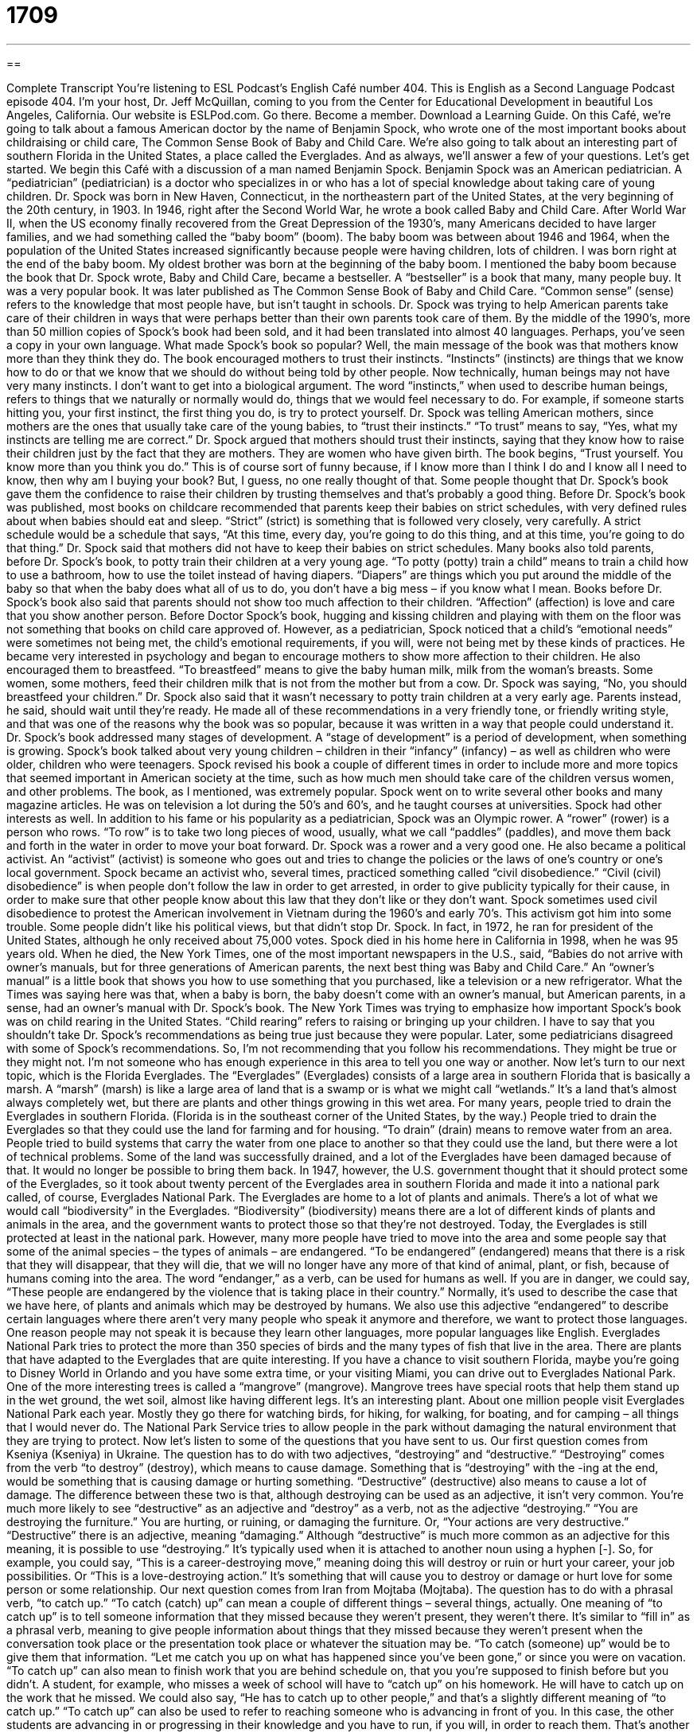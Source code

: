 = 1709
:toc: left
:toclevels: 3
:sectnums:
:stylesheet: ../../../myAdocCss.css

'''

== 

Complete Transcript
You're listening to ESL Podcast’s English Café number 404.
This is English as a Second Language Podcast episode 404. I'm your host, Dr. Jeff McQuillan, coming to you from the Center for Educational Development in beautiful Los Angeles, California.
Our website is ESLPod.com. Go there. Become a member. Download a Learning Guide.
On this Café, we’re going to talk about a famous American doctor by the name of Benjamin Spock, who wrote one of the most important books about childraising or child care, The Common Sense Book of Baby and Child Care. We’re also going to talk about an interesting part of southern Florida in the United States, a place called the Everglades. And as always, we’ll answer a few of your questions. Let's get started.
We begin this Café with a discussion of a man named Benjamin Spock. Benjamin Spock was an American pediatrician. A “pediatrician” (pediatrician) is a doctor who specializes in or who has a lot of special knowledge about taking care of young children. Dr. Spock was born in New Haven, Connecticut, in the northeastern part of the United States, at the very beginning of the 20th century, in 1903.
In 1946, right after the Second World War, he wrote a book called Baby and Child Care. After World War II, when the US economy finally recovered from the Great Depression of the 1930’s, many Americans decided to have larger families, and we had something called the “baby boom” (boom). The baby boom was between about 1946 and 1964, when the population of the United States increased significantly because people were having children, lots of children. I was born right at the end of the baby boom. My oldest brother was born at the beginning of the baby boom. I mentioned the baby boom because the book that Dr. Spock wrote, Baby and Child Care, became a bestseller. A “bestseller” is a book that many, many people buy. It was a very popular book.
It was later published as The Common Sense Book of Baby and Child Care. “Common sense” (sense) refers to the knowledge that most people have, but isn't taught in schools. Dr. Spock was trying to help American parents take care of their children in ways that were perhaps better than their own parents took care of them. By the middle of the 1990’s, more than 50 million copies of Spock's book had been sold, and it had been translated into almost 40 languages. Perhaps, you've seen a copy in your own language.
What made Spock's book so popular? Well, the main message of the book was that mothers know more than they think they do. The book encouraged mothers to trust their instincts. “Instincts” (instincts) are things that we know how to do or that we know that we should do without being told by other people. Now technically, human beings may not have very many instincts. I don't want to get into a biological argument. The word “instincts,” when used to describe human beings, refers to things that we naturally or normally would do, things that we would feel necessary to do. For example, if someone starts hitting you, your first instinct, the first thing you do, is try to protect yourself. Dr. Spock was telling American mothers, since mothers are the ones that usually take care of the young babies, to “trust their instincts.”
“To trust” means to say, “Yes, what my instincts are telling me are correct.” Dr. Spock argued that mothers should trust their instincts, saying that they know how to raise their children just by the fact that they are mothers. They are women who have given birth. The book begins, “Trust yourself. You know more than you think you do.” This is of course sort of funny because, if I know more than I think I do and I know all I need to know, then why am I buying your book? But, I guess, no one really thought of that. Some people thought that Dr. Spock's book gave them the confidence to raise their children by trusting themselves and that's probably a good thing.
Before Dr. Spock's book was published, most books on childcare recommended that parents keep their babies on strict schedules, with very defined rules about when babies should eat and sleep. “Strict” (strict) is something that is followed very closely, very carefully. A strict schedule would be a schedule that says, “At this time, every day, you're going to do this thing, and at this time, you're going to do that thing.” Dr. Spock said that mothers did not have to keep their babies on strict schedules.
Many books also told parents, before Dr. Spock’s book, to potty train their children at a very young age. “To potty (potty) train a child” means to train a child how to use a bathroom, how to use the toilet instead of having diapers. “Diapers” are things which you put around the middle of the baby so that when the baby does what all of us to do, you don't have a big mess – if you know what I mean.
Books before Dr. Spock's book also said that parents should not show too much affection to their children. “Affection” (affection) is love and care that you show another person. Before Doctor Spock's book, hugging and kissing children and playing with them on the floor was not something that books on child care approved of. However, as a pediatrician, Spock noticed that a child's “emotional needs” were sometimes not being met, the child's emotional requirements, if you will, were not being met by these kinds of practices. He became very interested in psychology and began to encourage mothers to show more affection to their children.
He also encouraged them to breastfeed. “To breastfeed” means to give the baby human milk, milk from the woman's breasts. Some women, some mothers, feed their children milk that is not from the mother but from a cow. Dr. Spock was saying, “No, you should breastfeed your children.” Dr. Spock also said that it wasn't necessary to potty train children at a very early age. Parents instead, he said, should wait until they're ready.
He made all of these recommendations in a very friendly tone, or friendly writing style, and that was one of the reasons why the book was so popular, because it was written in a way that people could understand it.
Dr. Spock’s book addressed many stages of development. A “stage of development” is a period of development, when something is growing. Spock’s book talked about very young children – children in their “infancy” (infancy) – as well as children who were older, children who were teenagers.
Spock revised his book a couple of different times in order to include more and more topics that seemed important in American society at the time, such as how much men should take care of the children versus women, and other problems. The book, as I mentioned, was extremely popular. Spock went on to write several other books and many magazine articles. He was on television a lot during the 50’s and 60’s, and he taught courses at universities.
Spock had other interests as well. In addition to his fame or his popularity as a pediatrician, Spock was an Olympic rower. A “rower” (rower) is a person who rows. “To row” is to take two long pieces of wood, usually, what we call “paddles” (paddles), and move them back and forth in the water in order to move your boat forward. Dr. Spock was a rower and a very good one.
He also became a political activist. An “activist” (activist) is someone who goes out and tries to change the policies or the laws of one's country or one’s local government. Spock became an activist who, several times, practiced something called “civil disobedience.” “Civil (civil) disobedience” is when people don't follow the law in order to get arrested, in order to give publicity typically for their cause, in order to make sure that other people know about this law that they don't like or they don't want. Spock sometimes used civil disobedience to protest the American involvement in Vietnam during the 1960’s and early 70’s. This activism got him into some trouble. Some people didn't like his political views, but that didn't stop Dr. Spock. In fact, in 1972, he ran for president of the United States, although he only received about 75,000 votes.
Spock died in his home here in California in 1998, when he was 95 years old. When he died, the New York Times, one of the most important newspapers in the U.S., said, “Babies do not arrive with owner’s manuals, but for three generations of American parents, the next best thing was Baby and Child Care.” An “owner’s manual” is a little book that shows you how to use something that you purchased, like a television or a new refrigerator. What the Times was saying here was that, when a baby is born, the baby doesn't come with an owner’s manual, but American parents, in a sense, had an owner’s manual with Dr. Spock's book. The New York Times was trying to emphasize how important Spock's book was on child rearing in the United States. “Child rearing” refers to raising or bringing up your children.
I have to say that you shouldn't take Dr. Spock's recommendations as being true just because they were popular. Later, some pediatricians disagreed with some of Spock's recommendations. So, I'm not recommending that you follow his recommendations. They might be true or they might not. I'm not someone who has enough experience in this area to tell you one way or another.
Now let's turn to our next topic, which is the Florida Everglades. The “Everglades” (Everglades) consists of a large area in southern Florida that is basically a marsh. A “marsh” (marsh) is like a large area of land that is a swamp or is what we might call “wetlands.” It's a land that's almost always completely wet, but there are plants and other things growing in this wet area.
For many years, people tried to drain the Everglades in southern Florida. (Florida is in the southeast corner of the United States, by the way.) People tried to drain the Everglades so that they could use the land for farming and for housing. “To drain” (drain) means to remove water from an area. People tried to build systems that carry the water from one place to another so that they could use the land, but there were a lot of technical problems. Some of the land was successfully drained, and a lot of the Everglades have been damaged because of that. It would no longer be possible to bring them back. In 1947, however, the U.S. government thought that it should protect some of the Everglades, so it took about twenty percent of the Everglades area in southern Florida and made it into a national park called, of course, Everglades National Park.
The Everglades are home to a lot of plants and animals. There's a lot of what we would call “biodiversity” in the Everglades. “Biodiversity” (biodiversity) means there are a lot of different kinds of plants and animals in the area, and the government wants to protect those so that they're not destroyed. Today, the Everglades is still protected at least in the national park. However, many more people have tried to move into the area and some people say that some of the animal species – the types of animals – are endangered.
“To be endangered” (endangered) means that there is a risk that they will disappear, that they will die, that we will no longer have any more of that kind of animal, plant, or fish, because of humans coming into the area. The word “endanger,” as a verb, can be used for humans as well. If you are in danger, we could say, “These people are endangered by the violence that is taking place in their country.” Normally, it's used to describe the case that we have here, of plants and animals which may be destroyed by humans. We also use this adjective “endangered” to describe certain languages where there aren't very many people who speak it anymore and therefore, we want to protect those languages. One reason people may not speak it is because they learn other languages, more popular languages like English.
Everglades National Park tries to protect the more than 350 species of birds and the many types of fish that live in the area. There are plants that have adapted to the Everglades that are quite interesting. If you have a chance to visit southern Florida, maybe you're going to Disney World in Orlando and you have some extra time, or your visiting Miami, you can drive out to Everglades National Park. One of the more interesting trees is called a “mangrove” (mangrove). Mangrove trees have special roots that help them stand up in the wet ground, the wet soil, almost like having different legs. It's an interesting plant.
About one million people visit Everglades National Park each year. Mostly they go there for watching birds, for hiking, for walking, for boating, and for camping – all things that I would never do. The National Park Service tries to allow people in the park without damaging the natural environment that they are trying to protect.
Now let’s listen to some of the questions that you have sent to us.
Our first question comes from Kseniya (Kseniya) in Ukraine. The question has to do with two adjectives, “destroying” and “destructive.” “Destroying” comes from the verb “to destroy” (destroy), which means to cause damage. Something that is “destroying” with the -ing at the end, would be something that is causing damage or hurting something.
“Destructive” (destructive) also means to cause a lot of damage. The difference between these two is that, although destroying can be used as an adjective, it isn’t very common. You're much more likely to see “destructive” as an adjective and “destroy” as a verb, not as the adjective “destroying.” “You are destroying the furniture.” You are hurting, or ruining, or damaging the furniture. Or, “Your actions are very destructive.” “Destructive” there is an adjective, meaning “damaging.”
Although “destructive” is much more common as an adjective for this meaning, it is possible to use “destroying.” It's typically used when it is attached to another noun using a hyphen [-]. So, for example, you could say, “This is a career-destroying move,” meaning doing this will destroy or ruin or hurt your career, your job possibilities. Or “This is a love-destroying action.” It's something that will cause you to destroy or damage or hurt love for some person or some relationship.
Our next question comes from Iran from Mojtaba (Mojtaba). The question has to do with a phrasal verb, “to catch up.” “To catch (catch) up” can mean a couple of different things – several things, actually. One meaning of “to catch up” is to tell someone information that they missed because they weren’t present, they weren't there. It's similar to “fill in” as a phrasal verb, meaning to give people information about things that they missed because they weren’t present when the conversation took place or the presentation took place or whatever the situation may be. “To catch (someone) up” would be to give them that information. “Let me catch you up on what has happened since you've been gone,” or since you were on vacation.
“To catch up” can also mean to finish work that you are behind schedule on, that you you're supposed to finish before but you didn't. A student, for example, who misses a week of school will have to “catch up” on his homework. He will have to catch up on the work that he missed.
We could also say, “He has to catch up to other people,” and that's a slightly different meaning of “to catch up.” “To catch up” can also be used to refer to reaching someone who is advancing in front of you. In this case, the other students are advancing in or progressing in their knowledge and you have to run, if you will, in order to reach them. That's another possible meaning of “to catch up.”
There’s a related verb here, which is “to get caught up.” “Caught” (caught) is the past tense of “catch.” “To get caught up” is slightly different, however. “To get caught up” means to get involved in something, often something that you didn't really want to get involved in. “I don't want to get caught up in office politics, in people trying to do better than each other at my work but doing it in a way that might be dishonest or involve a lot of fighting or gossiping.” “I don't want to get caught up in this movie.” I don't want to start watching it and get emotionally involved in it because I have to leave in 10 minutes.
To be “caught up” can be a positive thing, of course. “I was reading a novel and I got caught up in it and read it for five hours straight – for five hours in a row.” That's again, a different meaning from “to catch up.”
Also, there is a noun in English pronounced the same as the phrasal verb “to catch up” which is “ketchup.” “Ketchup,” as a noun, is something that you would put on your hamburger or your hot dog. It's made of tomatoes and vinegar. It's a liquid. No relation to the phrasal verb “to catch up.”
Finally, Norbert (Norbert) originally from Poland, now living in Germany, wants to know the meaning of another phrasal verb which can also be used as a noun, “to drop off.” “To drop off” can have a couple of different meanings. One, the most common meaning, would be to deliver something to a place, to take some package or some item and bring it to another place, where you are delivering or giving it to another person. For example, if you borrow books from your public library, if you go and get a book from your city's public library (if you have one), you eventually have to return the book. You might say, “Oh, I have to go drop off my book.” I have to go bring it and leave it. When you drop something off, you're always leaving it there. You're not taking it back with you.
Sometimes, we use the phrasal verb “to drop off” to mean to bring something to an office, to some official place of businesses, and simply to leave it there without talking to anyone or giving it to a specific person. “I'm going to drop off my book at the library” could mean “I'm going to leave it in a box that they have for returning books.” I don't give it to any specific person. That’s sometimes the way the phrasal verb is used.
“To drop off” can also mean simply to decrease, to go down in size or intensity. “Our sales have dropped off this month.” The number of things that were selling at our company is decreasing. The number is getting smaller. It's “dropping off.”
As a noun, a drop off can be a place where something is dropped off or something is delivered. It can also be a place where the ground suddenly goes down very quickly, sometimes vertically. So, you're walking outside somewhere and suddenly the ground “drops” ten feet, that would be called a “drop off.” It's not quite as common as the other uses that I've mentioned, however.
If you have a question or comment for us, you can e-mail us. Our e-mail address is eslpod@eslpod.com.
From Los Angeles, California, I'm Jeff McQuillan. Thank you for listening. Come back and listen to us again right here on the English Café.
ESL Podcast English Café was written and produced by Dr. Jeff McQuillan and Dr. Lucy Tse. Copyright 2013 by the Center for Educational Development.
Glossary
pediatrician – a doctor who specializes in providing healthcare for children and teenagers
* We took Elaine to the pediatrician because she had a high fever for three days.
common sense – the knowledge that most people have, but that isn't taught formally in schools
* Use your common sense! You shouldn’t put plastic containers in a hot oven!
to trust (one’s) instincts – to rely on things that we know how to do or know that we should do without being told by other people
* If you ever find yourself in an unsafe situation, trust your instincts and get out of there as quickly as you can.
strict schedule – with defined rules about when things should be done; with behaviors and actions planned for specific times
* With three young children to prepare for school in the morning, our family has a strict schedule for when to get up, when to eat breakfast, and when to leave the house.
to potty train – to teach a child to use a toilet and stop using diapers
* Letty didn’t like being potty trained and refused to go into the bathroom.
affection – care and love toward another person
* My father didn’t show affection in traditional ways, but did kind things for other people to show that he cared.
rower – a person who uses long, wooden paddles (sticks with one flat end and long handles) in the water while one is seated in a small boat to move it forward
* If we had another rower in this boat, we’d be moving a lot faster.
civil disobedience – refusing to follow certain laws or rules as a way to protest against something without participating in violence
* Jake refuses to cut his lawn as an act of civil disobedience against his housing development’s strict rules.
childrearing – the process of helping children grow up, taking care of them and giving them what they need
* When Manuel’s wife had their first child, they relied on his parents for childrearing advice.
to drain – to take the water out of an area so that the soil dries out and becomes solid and stable
* If we drain this area, do you think it can be used for farming?
endangered – at risk of disappearing forever because it is dying, usually because the place where plants and animals live is being destroyed by humans
* You can’t kill those birds! They’re endangered.
mangrove – a type of tree that has special roots that help it stand up in wet soil, almost like having many legs
* The house I grew up in had a mangrove in the fields that was over 200 years old.
destroying – causing damage; causing harm
* When the little boy is in a destroying mood, he throws his toys all over his room.
destructive – causing a lot of damage; ruining something
* The big dogs running around in the garden was destructive to the flowers and plants.
to catch up – to bring oneself to the same spot as someone who is in front of one; to do the work that should have been done by now; to be raised or pulled along by something; to give the latest details to someone
* Wait! If you don’t slow down, how will I catch up with you?
to drop-off – to leaving someone in a place; to decrease
* Every morning, Barry has to drop-off his sister at school before he goes to work.
What Insiders Know
“Monday’s Child”
Every “expectant” (with a baby about to be born) parent wants to know what kind of “character” (personality) or future the new child will have. First “published” (printed for an audience to read) in 1858, a “nursery rhyme” (poem for children) “predicts” (says will be true in the future) the personality of a child based on the day of the week he or she is born. People don’t really believe this nursery rhyme, but it is still used today to help children learn the days of the week.
“Monday’s Child”
Monday's child is fair of face
Tuesday's child is full of grace,
Wednesday's child is full of woe,
Thursday's child has far to go,
Friday's child is loving and giving,
Saturday's child works hard for a living,
But the child who is born on the Sabbath Day
Is bonny and blithe and good and gay.
According to this nursery rhyme, Monday’s child is “fair of face,” meaning either that the child will have light-colored hair, eyes, and skin, or that the child is pretty or handsome. “Fair” can be used to mean good-looking, but it is considered old-fashioned these days. Tuesday’s child is “full of grace.” This can have two meanings, too, because “grace” can mean being favored by God in the Christian religion or it can mean to move one’s body in an elegant way. We often say that someone has grace if they can move easily and attractively when they walk, run, dance, and more.
Unfortunately, Wednesday’s child is “full of woe.” “Woe” means sadness, so if you’re born on Wednesday, you’ll be full of sadness. Thursday’s child has “far to go,” which probably means that this child has to improve a lot before meeting standards set for a child. So, as you can see, you don’t want to born on a Wednesday or Thursday.
Friday’s child is loving and “giving,” meaning that he or she is generous. Saturday’s child “works hard for a living,” meaning that he or she must labor a lot to earn money to live. Finally, the child who is bon on the “Sabbath Day” – Sunday for Christians – is “bonny” (attractive) and “blithe” (cheerful and carefree) and good and “gay” (happy).